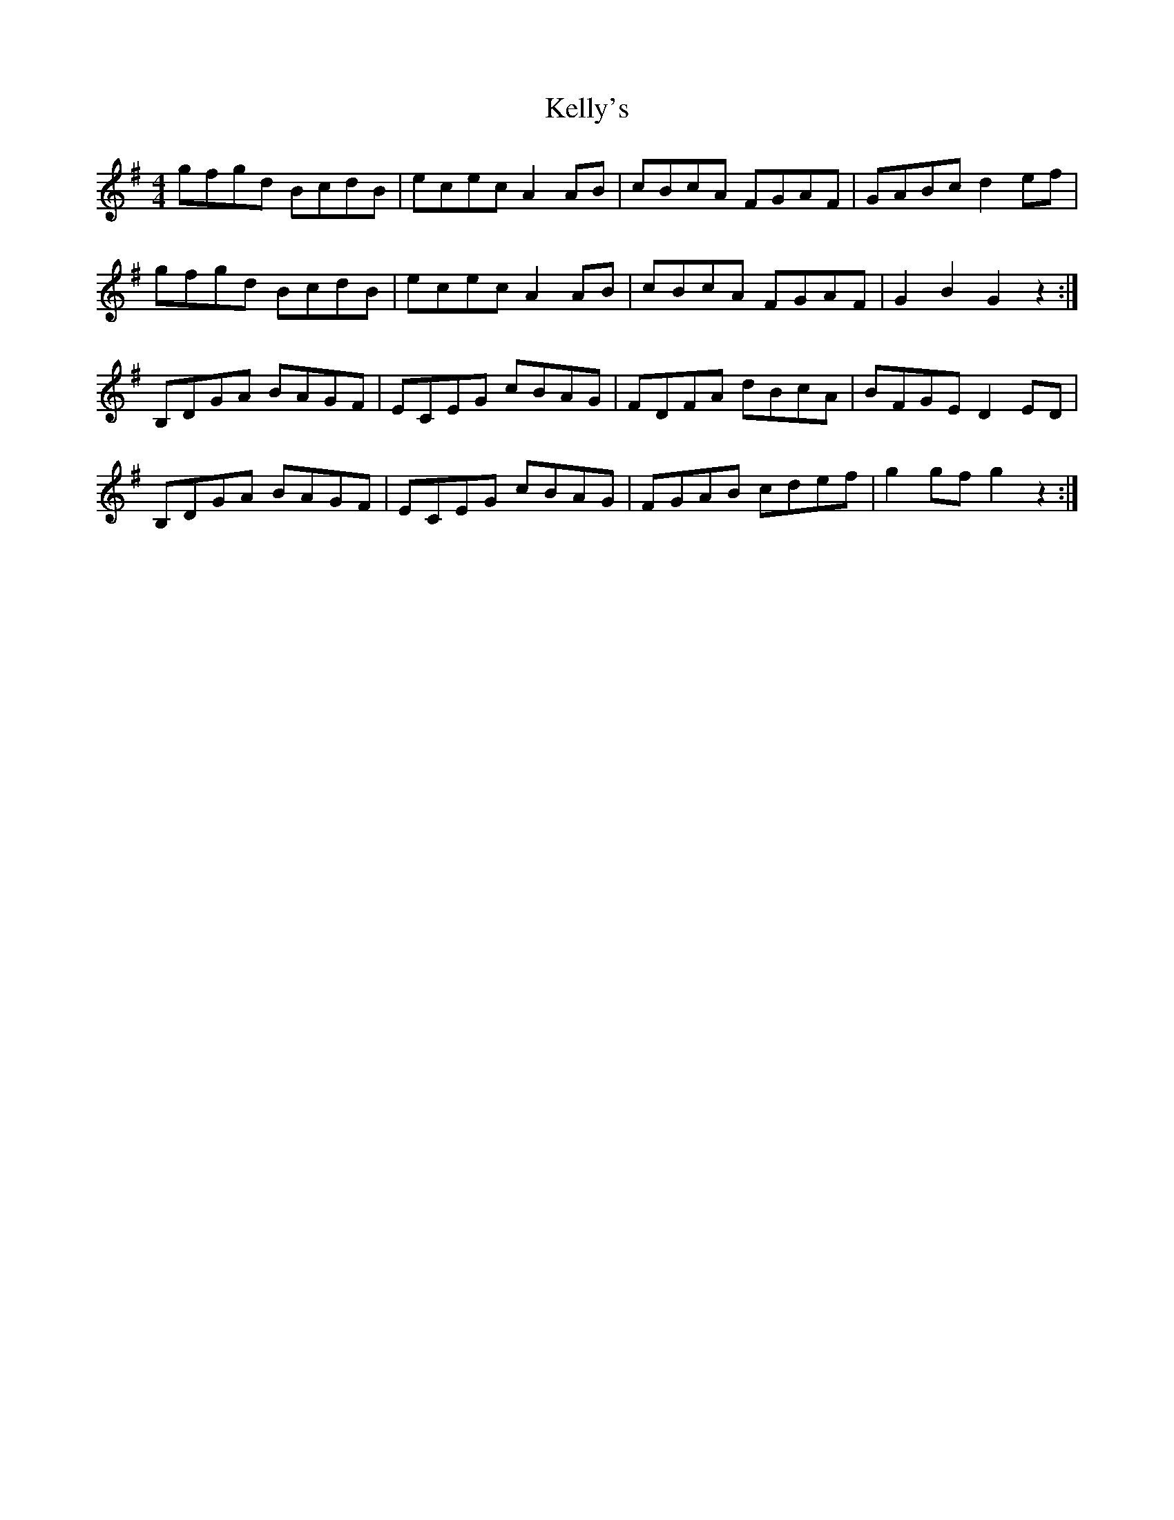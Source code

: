 X: 21284
T: Kelly's
R: hornpipe
M: 4/4
K: Gmajor
gfgd BcdB|ececA2AB|cBcA FGAF|GABcd2ef|
gfgd BcdB|ececA2AB|cBcA FGAF|G2B2G2z2:|
B,DGA BAGF|ECEG cBAG|FDFA dBcA|BFGED2ED|
B,DGA BAGF|ECEG cBAG|FGAB cdef|g2gfg2z2:|

